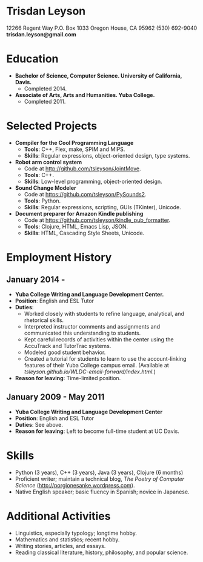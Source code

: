 * Trisdan Leyson
  12266 Regent Way
  P.O. Box 1033
  Oregon House, CA 95962
  (530) 692-9040
  *trisdan.leyson@gmail.com*

* Education
  - *Bachelor of Science, Computer Science. University of California, Davis.*
    - Completed 2014.
  - *Associate of Arts, Arts and Humanities. Yuba College.*
    - Completed 2011.

* Selected Projects
  - *Compiler for the Cool Programming Language*
    - *Tools*: C++, Flex, make, SPIM and MIPS.
    - *Skills*: Regular expressions, object-oriented design, type systems.
  - *Robot arm control system*
    - Code at http://github.com/tsleyson/JointMove.
    - *Tools*: C++.
    - *Skills*: Low-level programming, object-oriented design.
  - *Sound Change Modeler*
    - Code at [[https://github.com/tsleyson/PySounds2]].
    - *Tools*: Python.
    - *Skills*: Regular expressions, scripting, GUIs (TKinter), Unicode.
  - *Document preparer for Amazon Kindle publishing*
    - Code at [[https://github.com/tsleyson/kindle_pub_formatter]].
    - *Tools*: Clojure, HTML, Emacs Lisp, JSON.
    - *Skills*: HTML, Cascading Style Sheets, Unicode.

* Employment History
** January 2014 - 
  - *Yuba College Writing and Language Development Center.*
  - *Position*: English and ESL Tutor
  - *Duties*:
    - Worked closely with students to refine language, analytical, and 
      rhetorical skills.
    - Interpreted instructor comments and assignments and communicated
      this understanding to students.
    - Kept careful records of activities within the center using the
      AccuTrack and TutorTrac systems.
    - Modeled good student behavior.
    - Created a tutorial for students to learn to use the 
      account-linking features of their Yuba College campus email.
      (Available at [[tsleyson.github.io/WLDC-email-forward/index.html]].)
  - *Reason for leaving*: Time-limited position.
** January 2009 - May 2011
  - *Yuba College Writing and Language Development Center*
  - *Position*: English and ESL Tutor
  - *Duties*: See above.
  - *Reason for leaving*: Left to become full-time student at UC Davis.

* Skills
  - Python (3 years), C++ (3 years), Java (3 years), Clojure (6 months)
  - Proficient writer; maintain a technical blog, /The Poetry of Computer
    Science/ ([[http://porgionesanke.wordpress.com]]).
  - Native English speaker; basic fluency in Spanish; novice in Japanese.

* Additional Activities
  - Linguistics, especially typology; longtime hobby.
  - Mathematics and statistics; recent hobby.
  - Writing stories, articles, and essays.
  - Reading classical literature, history, philosophy, and popular science.
